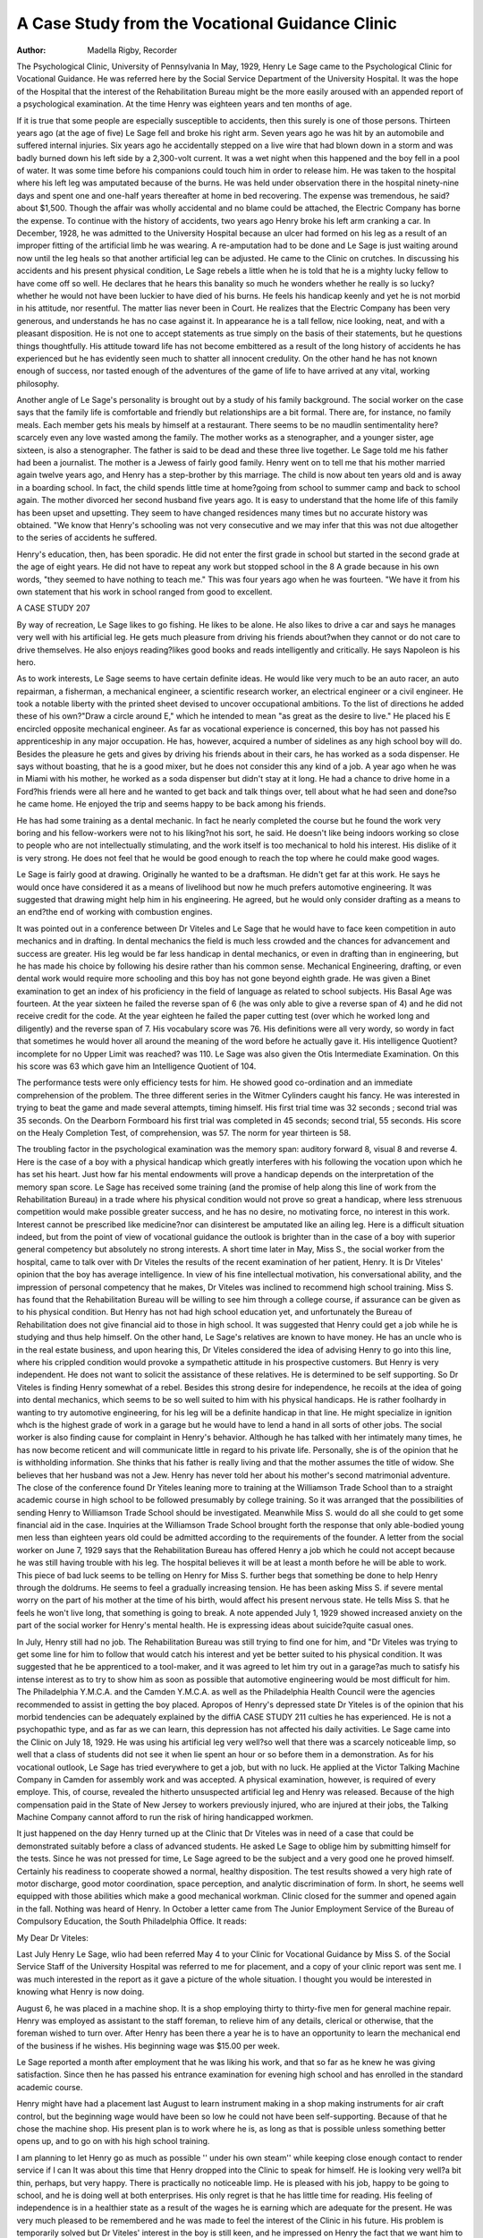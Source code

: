 A Case Study from the Vocational Guidance Clinic
================================================

:Author: Madella Rigby, Recorder

The Psychological Clinic, University of Pennsylvania
In May, 1929, Henry Le Sage came to the Psychological Clinic
for Vocational Guidance. He was referred here by the Social Service Department of the University Hospital. It was the hope of the
Hospital that the interest of the Rehabilitation Bureau might be
the more easily aroused with an appended report of a psychological
examination. At the time Henry was eighteen years and ten months
of age.

If it is true that some people are especially susceptible to accidents, then this surely is one of those persons. Thirteen years ago
(at the age of five) Le Sage fell and broke his right arm. Seven
years ago he was hit by an automobile and suffered internal injuries. Six years ago he accidentally stepped on a live wire that had
blown down in a storm and was badly burned down his left side by
a 2,300-volt current. It was a wet night when this happened and
the boy fell in a pool of water. It was some time before his companions could touch him in order to release him. He was taken to
the hospital where his left leg was amputated because of the burns.
He was held under observation there in the hospital ninety-nine days
and spent one and one-half years thereafter at home in bed recovering. The expense was tremendous, he said?about $1,500. Though
the affair was wholly accidental and no blame could be attached, the
Electric Company has borne the expense. To continue with the history of accidents, two years ago Henry broke his left arm cranking
a car. In December, 1928, he was admitted to the University Hospital because an ulcer had formed on his leg as a result of an improper fitting of the artificial limb he was wearing. A re-amputation
had to be done and Le Sage is just waiting around now until the
leg heals so that another artificial leg can be adjusted. He came to
the Clinic on crutches. In discussing his accidents and his present
physical condition, Le Sage rebels a little when he is told that he is
a mighty lucky fellow to have come off so well. He declares that
he hears this banality so much he wonders whether he really is so
lucky?whether he would not have been luckier to have died of his
burns. He feels his handicap keenly and yet he is not morbid in his
attitude, nor resentful. The matter lias never been in Court. He
realizes that the Electric Company has been very generous, and understands he has no case against it.
In appearance he is a tall fellow, nice looking, neat, and with
a pleasant disposition. He is not one to accept statements as true
simply on the basis of their statements, but he questions things
thoughtfully. His attitude toward life has not become embittered
as a result of the long history of accidents he has experienced but
he has evidently seen much to shatter all innocent credulity. On the
other hand he has not known enough of success, nor tasted enough
of the adventures of the game of life to have arrived at any vital,
working philosophy.

Another angle of Le Sage's personality is brought out by a study
of his family background. The social worker on the case says that
the family life is comfortable and friendly but relationships are a
bit formal. There are, for instance, no family meals. Each member gets his meals by himself at a restaurant. There seems to be no
maudlin sentimentality here?scarcely even any love wasted among
the family. The mother works as a stenographer, and a younger sister, age sixteen, is also a stenographer. The father is said to be dead
and these three live together. Le Sage told me his father had been
a journalist. The mother is a Jewess of fairly good family. Henry
went on to tell me that his mother married again twelve years ago,
and Henry has a step-brother by this marriage. The child is now
about ten years old and is away in a boarding school. In fact, the
child spends little time at home?going from school to summer camp
and back to school again. The mother divorced her second husband
five years ago. It is easy to understand that the home life of this
family has been upset and upsetting. They seem to have changed
residences many times but no accurate history was obtained. "We
know that Henry's schooling was not very consecutive and we may
infer that this was not due altogether to the series of accidents he
suffered.

Henry's education, then, has been sporadic. He did not enter the
first grade in school but started in the second grade at the age of
eight years. He did not have to repeat any work but stopped school
in the 8 A grade because in his own words, "they seemed to have
nothing to teach me." This was four years ago when he was fourteen. "We have it from his own statement that his work in school
ranged from good to excellent.

A CASE STUDY 207

By way of recreation, Le Sage likes to go fishing. He likes to
be alone. He also likes to drive a car and says he manages very
well with his artificial leg. He gets much pleasure from driving his
friends about?when they cannot or do not care to drive themselves.
He also enjoys reading?likes good books and reads intelligently and
critically. He says Napoleon is his hero.

As to work interests, Le Sage seems to have certain definite ideas.
He would like very much to be an auto racer, an auto repairman, a
fisherman, a mechanical engineer, a scientific research worker, an
electrical engineer or a civil engineer. He took a notable liberty
with the printed sheet devised to uncover occupational ambitions.
To the list of directions he added these of his own?"Draw a circle
around E," which he intended to mean "as great as the desire to
live." He placed his E encircled opposite mechanical engineer.
As far as vocational experience is concerned, this boy has not
passed his apprenticeship in any major occupation. He has, however, acquired a number of sidelines as any high school boy will
do. Besides the pleasure he gets and gives by driving his friends
about in their cars, he has worked as a soda dispenser. He says without boasting, that he is a good mixer, but he does not consider this
any kind of a job. A year ago when he was in Miami with his
mother, he worked as a soda dispenser but didn't stay at it long.
He had a chance to drive home in a Ford?his friends were all
here and he wanted to get back and talk things over, tell about what
he had seen and done?so he came home. He enjoyed the trip and
seems happy to be back among his friends.

He has had some training as a dental mechanic. In fact he nearly
completed the course but he found the work very boring and his
fellow-workers were not to his liking?not his sort, he said. He
doesn't like being indoors working so close to people who are not intellectually stimulating, and the work itself is too mechanical to hold
his interest. His dislike of it is very strong. He does not feel that
he would be good enough to reach the top where he could make good
wages.

Le Sage is fairly good at drawing. Originally he wanted to be
a draftsman. He didn't get far at this work. He says he would
once have considered it as a means of livelihood but now he much prefers automotive engineering. It was suggested that drawing might
help him in his engineering. He agreed, but he would only consider
drafting as a means to an end?the end of working with combustion
engines.

It was pointed out in a conference between Dr Viteles and Le
Sage that he would have to face keen competition in auto mechanics
and in drafting. In dental mechanics the field is much less crowded
and the chances for advancement and success are greater. His leg
would be far less handicap in dental mechanics, or even in drafting
than in engineering, but he has made his choice by following his desire rather than his common sense.
Mechanical Engineering, drafting, or even dental work would require more schooling and this boy has not gone beyond eighth grade.
He was given a Binet examination to get an index of his proficiency
in the field of language as related to school subjects. His Basal Age
was fourteen. At the year sixteen he failed the reverse span of 6 (he
was only able to give a reverse span of 4) and he did not receive
credit for the code. At the year eighteen he failed the paper cutting test (over which he worked long and diligently) and the reverse span of 7. His vocabulary score was 76. His definitions were
all very wordy, so wordy in fact that sometimes he would hover all
around the meaning of the word before he actually gave it. His intelligence Quotient?incomplete for no Upper Limit was reached?
was 110. Le Sage was also given the Otis Intermediate Examination.
On this his score was 63 which gave him an Intelligence Quotient of
104.

The performance tests were only efficiency tests for him. He
showed good co-ordination and an immediate comprehension of the
problem. The three different series in the Witmer Cylinders caught
his fancy. He was interested in trying to beat the game and made
several attempts, timing himself. His first trial time was 32 seconds ; second trial was 35 seconds. On the Dearborn Formboard his
first trial was completed in 45 seconds; second trial, 55 seconds. His
score on the Healy Completion Test, of comprehension, was 57. The
norm for year thirteen is 58.

The troubling factor in the psychological examination was the
memory span: auditory forward 8, visual 8 and reverse 4.
Here is the case of a boy with a physical handicap which greatly
interferes with his following the vocation upon which he has set
his heart. Just how far his mental endowments will prove a handicap depends on the interpretation of the memory span score.
Le Sage has received some training (and the promise of help
along this line of work from the Rehabilitation Bureau) in a trade
where his physical condition would not prove so great a handicap,
where less strenuous competition would make possible greater success, and he has no desire, no motivating force, no interest in this
work. Interest cannot be prescribed like medicine?nor can disinterest be amputated like an ailing leg. Here is a difficult situation
indeed, but from the point of view of vocational guidance the outlook is brighter than in the case of a boy with superior general competency but absolutely no strong interests.
A short time later in May, Miss S., the social worker from the
hospital, came to talk over with Dr Viteles the results of the recent
examination of her patient, Henry. It is Dr Viteles' opinion that
the boy has average intelligence. In view of his fine intellectual
motivation, his conversational ability, and the impression of personal competency that he makes, Dr Viteles was inclined to recommend high school training.
Miss S. has found that the Rehabilitation Bureau will be willing
to see him through a college course, if assurance can be given as to
his physical condition. But Henry has not had high school education yet, and unfortunately the Bureau of Rehabilitation does not
give financial aid to those in high school. It was suggested that
Henry could get a job while he is studying and thus help himself.
On the other hand, Le Sage's relatives are known to have money.
He has an uncle who is in the real estate business, and upon hearing
this, Dr Viteles considered the idea of advising Henry to go into
this line, where his crippled condition would provoke a sympathetic
attitude in his prospective customers. But Henry is very independent. He does not want to solicit the assistance of these relatives.
He is determined to be self supporting. So Dr Viteles is finding
Henry somewhat of a rebel. Besides this strong desire for independence, he recoils at the idea of going into dental mechanics, which
seems to be so well suited to him with his physical handicaps. He is
rather foolhardy in wanting to try automotive engineering, for his
leg will be a definite handicap in that line. He might specialize in
ignition whch is the highest grade of work in a garage but he would
have to lend a hand in all sorts of other jobs.
The social worker is also finding cause for complaint in Henry's
behavior. Although he has talked with her intimately many times,
he has now become reticent and will communicate little in regard
to his private life. Personally, she is of the opinion that he is withholding information. She thinks that his father is really living and
that the mother assumes the title of widow. She believes that her
husband was not a Jew. Henry has never told her about his mother's second matrimonial adventure.
The close of the conference found Dr Yiteles leaning more to
training at the Williamson Trade School than to a straight academic
course in high school to be followed presumably by college training.
So it was arranged that the possibilities of sending Henry to Williamson Trade School should be investigated. Meanwhile Miss S.
would do all she could to get some financial aid in the case.
Inquiries at the Williamson Trade School brought forth the response that only able-bodied young men less than eighteen years old
could be admitted according to the requirements of the founder.
A letter from the social worker on June 7, 1929 says that the Rehabilitation Bureau has offered Henry a job which he could not accept because he was still having trouble with his leg. The hospital
believes it will be at least a month before he will be able to work.
This piece of bad luck seems to be telling on Henry for Miss S. further begs that something be done to help Henry through the doldrums. He seems to feel a gradually increasing tension. He has
been asking Miss S. if severe mental worry on the part of his mother
at the time of his birth, would affect his present nervous state. He
tells Miss S. that he feels he won't live long, that something is going
to break. A note appended July 1, 1929 showed increased anxiety
on the part of the social worker for Henry's mental health. He is
expressing ideas about suicide?quite casual ones.

In July, Henry still had no job. The Rehabilitation Bureau was
still trying to find one for him, and "Dr Viteles was trying to get
some line for him to follow that would catch his interest and yet be
better suited to his physical condition. It was suggested that he be
apprenticed to a tool-maker, and it was agreed to let him try out in
a garage?as much to satisfy his intense interest as to try to show
him as soon as possible that automotive engineering would be most
difficult for him. The Philadelphia Y.M.C.A. and the Camden
Y.M.C.A. as well as the Philadelphia Health Council were the agencies recommended to assist in getting the boy placed.
Apropos of Henry's depressed state Dr Yiteles is of the opinion
that his morbid tendencies can be adequately explained by the diffiA CASE STUDY 211
culties he has experienced. He is not a psychopathic type, and as
far as we can learn, this depression has not affected his daily activities.
Le Sage came into the Clinic on July 18, 1929. He was using his
artificial leg very well?so well that there was a scarcely noticeable
limp, so well that a class of students did not see it when lie spent
an hour or so before them in a demonstration. As for his vocational
outlook, Le Sage has tried everywhere to get a job, but with no luck.
He applied at the Victor Talking Machine Company in Camden
for assembly work and was accepted. A physical examination, however, is required of every employe. This, of course, revealed the
hitherto unsuspected artificial leg and Henry was released. Because
of the high compensation paid in the State of New Jersey to workers
previously injured, who are injured at their jobs, the Talking Machine Company cannot afford to run the risk of hiring handicapped
workmen.

It just happened on the day Henry turned up at the Clinic that
Dr Viteles was in need of a case that could be demonstrated suitably
before a class of advanced students. He asked Le Sage to oblige him
by submitting himself for the tests. Since he was not pressed for
time, Le Sage agreed to be the subject and a very good one he proved
himself. Certainly his readiness to cooperate showed a normal,
healthy disposition. The test results showed a very high rate of
motor discharge, good motor coordination, space perception, and
analytic discrimination of form. In short, he seems well equipped
with those abilities which make a good mechanical workman.
Clinic closed for the summer and opened again in the fall.
Nothing was heard of Henry. In October a letter came from The
Junior Employment Service of the Bureau of Compulsory Education, the South Philadelphia Office. It reads:

My Dear Dr Viteles:

Last July Henry Le Sage, wlio had been referred May 4 to your Clinic
for Vocational Guidance by Miss S. of the Social Service Staff of the University Hospital was referred to me for placement, and a copy of your clinic
report was sent me. I was much interested in the report as it gave a picture
of the whole situation. I thought you would be interested in knowing what
Henry is now doing.

August 6, he was placed in a machine shop. It is a shop employing thirty
to thirty-five men for general machine repair. Henry was employed as assistant
to the staff foreman, to relieve him of any details, clerical or otherwise, that
the foreman wished to turn over. After Henry has been there a year he is
to have an opportunity to learn the mechanical end of the business if he wishes.
His beginning wage was $15.00 per week.

Le Sage reported a month after employment that he was liking his work,
and that so far as he knew he was giving satisfaction. Since then he has
passed his entrance examination for evening high school and has enrolled in
the standard academic course.

Henry might have had a placement last August to learn instrument making
in a shop making instruments for air craft control, but the beginning wage
would have been so low he could not have been self-supporting. Because of
that he chose the machine shop. His present plan is to work where he is, as
long as that is possible unless something better opens up, and to go on with his
high school training.

I am planning to let Henry go as much as possible '' under his own steam''
while keeping close enough contact to render service if I can
It was about this time that Henry dropped into the Clinic to
speak for himself. He is looking very well?a bit thin, perhaps, but
very happy. There is practically no noticeable limp. He is pleased
with his job, happy to be going to school, and he is doing well at
both enterprises. His only regret is that he has little time for reading. His feeling of independence is in a healthier state as a result
of the wages he is earning which are adequate for the present.
He was very much pleased to be remembered and he was made
to feel the interest of the Clinic in his future. His problem is temporarily solved but Dr Viteles' interest in the boy is still keen, and
he impressed on Henry the fact that we want him to return from
time to time to let us know how he gets along.
